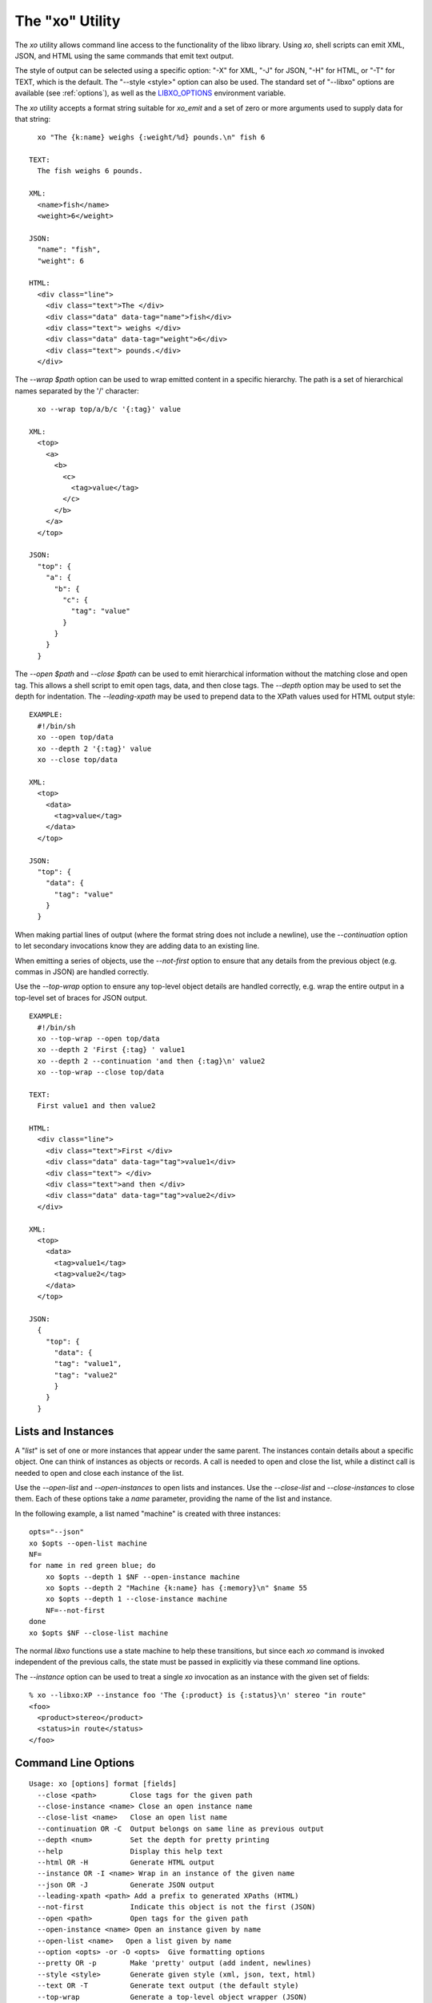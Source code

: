
.. index:: --libxo, xo

The "xo" Utility
================

The `xo` utility allows command line access to the functionality of
the libxo library.  Using `xo`, shell scripts can emit XML, JSON, and
HTML using the same commands that emit text output.

The style of output can be selected using a specific option: "-X" for
XML, "-J" for JSON, "-H" for HTML, or "-T" for TEXT, which is the
default.  The "--style <style>" option can also be used.  The standard
set of "--libxo" options are available (see :ref:`options`), as well
as the `LIBXO_OPTIONS`_ environment variable.

.. _`LIBXO_OPTIONS`: :ref:`libxo-options`

The `xo` utility accepts a format string suitable for `xo_emit` and
a set of zero or more arguments used to supply data for that string::

    xo "The {k:name} weighs {:weight/%d} pounds.\n" fish 6

  TEXT:
    The fish weighs 6 pounds.

  XML:
    <name>fish</name>
    <weight>6</weight>

  JSON:
    "name": "fish",
    "weight": 6

  HTML:
    <div class="line">
      <div class="text">The </div>
      <div class="data" data-tag="name">fish</div>
      <div class="text"> weighs </div>
      <div class="data" data-tag="weight">6</div>
      <div class="text"> pounds.</div>
    </div>

The `--wrap $path` option can be used to wrap emitted content in a
specific hierarchy.  The path is a set of hierarchical names separated
by the '/' character::

    xo --wrap top/a/b/c '{:tag}' value

  XML:
    <top>
      <a>
        <b>
          <c>
            <tag>value</tag>
          </c>
        </b>
      </a>
    </top>

  JSON:
    "top": {
      "a": {
        "b": {
          "c": {
            "tag": "value"
          }
        }
      }
    }

The `--open $path` and `--close $path` can be used to emit
hierarchical information without the matching close and open
tag.  This allows a shell script to emit open tags, data, and
then close tags.  The `--depth` option may be used to set the
depth for indentation.  The `--leading-xpath` may be used to
prepend data to the XPath values used for HTML output style::

  EXAMPLE:
    #!/bin/sh
    xo --open top/data
    xo --depth 2 '{:tag}' value
    xo --close top/data

  XML:
    <top>
      <data>
        <tag>value</tag>
      </data>
    </top>

  JSON:
    "top": {
      "data": {
        "tag": "value"
      }
    }

When making partial lines of output (where the format string does not
include a newline), use the `--continuation` option to let secondary
invocations know they are adding data to an existing line.

When emitting a series of objects, use the `--not-first` option to
ensure that any details from the previous object (e.g. commas in JSON)
are handled correctly.

Use the `--top-wrap` option to ensure any top-level object details are
handled correctly, e.g. wrap the entire output in a top-level set of
braces for JSON output.

::

  EXAMPLE:
    #!/bin/sh
    xo --top-wrap --open top/data
    xo --depth 2 'First {:tag} ' value1
    xo --depth 2 --continuation 'and then {:tag}\n' value2
    xo --top-wrap --close top/data

  TEXT:
    First value1 and then value2

  HTML:
    <div class="line">
      <div class="text">First </div>
      <div class="data" data-tag="tag">value1</div>
      <div class="text"> </div>
      <div class="text">and then </div>
      <div class="data" data-tag="tag">value2</div>
    </div>

  XML:
    <top>
      <data>
        <tag>value1</tag>
        <tag>value2</tag>
      </data>
    </top>

  JSON:
    {
      "top": {
        "data": {
        "tag": "value1",
        "tag": "value2"
        }
      }
    } 

Lists and Instances
-------------------

A "*list*" is set of one or more instances that appear under the same
parent.  The instances contain details about a specific object.  One
can think of instances as objects or records.  A call is needed to
open and close the list, while a distinct call is needed to open and
close each instance of the list.

Use the `--open-list` and `--open-instances` to open lists and
instances.  Use the `--close-list` and `--close-instances` to close
them.  Each of these options take a `name` parameter, providing the
name of the list and instance.

In the following example, a list named "machine" is created with three
instances::

    opts="--json"
    xo $opts --open-list machine
    NF=
    for name in red green blue; do
        xo $opts --depth 1 $NF --open-instance machine
        xo $opts --depth 2 "Machine {k:name} has {:memory}\n" $name 55
        xo $opts --depth 1 --close-instance machine
        NF=--not-first
    done
    xo $opts $NF --close-list machine

The normal `libxo` functions use a state machine to help these
transitions, but since each `xo` command is invoked independent of the
previous calls, the state must be passed in explicitly via these
command line options.

The `--instance` option can be used to treat a single `xo` invocation
as an instance with the given set of fields::

  % xo --libxo:XP --instance foo 'The {:product} is {:status}\n' stereo "in route"
  <foo>
    <product>stereo</product>
    <status>in route</status>
  </foo>

Command Line Options
--------------------

::

  Usage: xo [options] format [fields]
    --close <path>        Close tags for the given path
    --close-instance <name> Close an open instance name
    --close-list <name>   Close an open list name
    --continuation OR -C  Output belongs on same line as previous output
    --depth <num>         Set the depth for pretty printing
    --help                Display this help text
    --html OR -H          Generate HTML output
    --instance OR -I <name> Wrap in an instance of the given name
    --json OR -J          Generate JSON output
    --leading-xpath <path> Add a prefix to generated XPaths (HTML)
    --not-first           Indicate this object is not the first (JSON)
    --open <path>         Open tags for the given path
    --open-instance <name> Open an instance given by name
    --open-list <name>   Open a list given by name
    --option <opts> -or -O <opts>  Give formatting options
    --pretty OR -p        Make 'pretty' output (add indent, newlines)
    --style <style>       Generate given style (xml, json, text, html)
    --text OR -T          Generate text output (the default style)
    --top-wrap            Generate a top-level object wrapper (JSON)
    --version             Display version information
    --warn OR -W          Display warnings in text on stderr
    --warn-xml            Display warnings in xml on stdout
    --wrap <path>         Wrap output in a set of containers
    --xml OR -X           Generate XML output
    --xpath               Add XPath data to HTML output)

Example
-------

::

  % xo 'The {:product} is {:status}\n' stereo "in route"
  The stereo is in route
  % xo -p -X 'The {:product} is {:status}\n' stereo "in route"
  <product>stereo</product>
  <status>in route</status>
  % xo --libxo xml,pretty 'The {:product} is {:status}\n' stereo "in route"
  <product>stereo</product>
  <status>in route</status>
